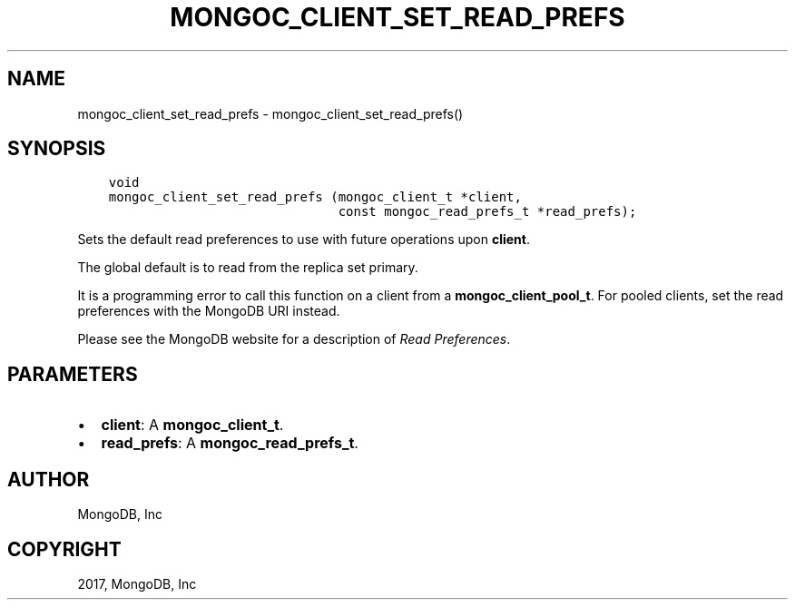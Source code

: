 .\" Man page generated from reStructuredText.
.
.TH "MONGOC_CLIENT_SET_READ_PREFS" "3" "Nov 16, 2017" "1.8.2" "MongoDB C Driver"
.SH NAME
mongoc_client_set_read_prefs \- mongoc_client_set_read_prefs()
.
.nr rst2man-indent-level 0
.
.de1 rstReportMargin
\\$1 \\n[an-margin]
level \\n[rst2man-indent-level]
level margin: \\n[rst2man-indent\\n[rst2man-indent-level]]
-
\\n[rst2man-indent0]
\\n[rst2man-indent1]
\\n[rst2man-indent2]
..
.de1 INDENT
.\" .rstReportMargin pre:
. RS \\$1
. nr rst2man-indent\\n[rst2man-indent-level] \\n[an-margin]
. nr rst2man-indent-level +1
.\" .rstReportMargin post:
..
.de UNINDENT
. RE
.\" indent \\n[an-margin]
.\" old: \\n[rst2man-indent\\n[rst2man-indent-level]]
.nr rst2man-indent-level -1
.\" new: \\n[rst2man-indent\\n[rst2man-indent-level]]
.in \\n[rst2man-indent\\n[rst2man-indent-level]]u
..
.SH SYNOPSIS
.INDENT 0.0
.INDENT 3.5
.sp
.nf
.ft C
void
mongoc_client_set_read_prefs (mongoc_client_t *client,
                              const mongoc_read_prefs_t *read_prefs);
.ft P
.fi
.UNINDENT
.UNINDENT
.sp
Sets the default read preferences to use with future operations upon \fBclient\fP\&.
.sp
The global default is to read from the replica set primary.
.sp
It is a programming error to call this function on a client from a \fBmongoc_client_pool_t\fP\&. For pooled clients, set the read preferences with the MongoDB URI instead.
.sp
Please see the MongoDB website for a description of \fI\%Read Preferences\fP\&.
.SH PARAMETERS
.INDENT 0.0
.IP \(bu 2
\fBclient\fP: A \fBmongoc_client_t\fP\&.
.IP \(bu 2
\fBread_prefs\fP: A \fBmongoc_read_prefs_t\fP\&.
.UNINDENT
.SH AUTHOR
MongoDB, Inc
.SH COPYRIGHT
2017, MongoDB, Inc
.\" Generated by docutils manpage writer.
.
